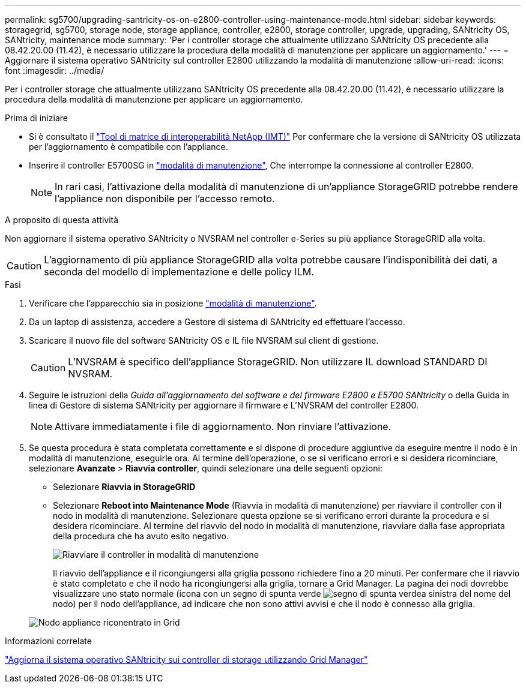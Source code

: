 ---
permalink: sg5700/upgrading-santricity-os-on-e2800-controller-using-maintenance-mode.html 
sidebar: sidebar 
keywords: storagegrid, sg5700, storage node, storage appliance, controller, e2800, storage controller, upgrade, upgrading, SANtricity OS, SANtricity, maintenance mode 
summary: 'Per i controller storage che attualmente utilizzano SANtricity OS precedente alla 08.42.20.00 (11.42), è necessario utilizzare la procedura della modalità di manutenzione per applicare un aggiornamento.' 
---
= Aggiornare il sistema operativo SANtricity sul controller E2800 utilizzando la modalità di manutenzione
:allow-uri-read: 
:icons: font
:imagesdir: ../media/


[role="lead"]
Per i controller storage che attualmente utilizzano SANtricity OS precedente alla 08.42.20.00 (11.42), è necessario utilizzare la procedura della modalità di manutenzione per applicare un aggiornamento.

.Prima di iniziare
* Si è consultato il https://imt.netapp.com/matrix/#welcome["Tool di matrice di interoperabilità NetApp (IMT)"^] Per confermare che la versione di SANtricity OS utilizzata per l'aggiornamento è compatibile con l'appliance.
* Inserire il controller E5700SG in link:../commonhardware/placing-appliance-into-maintenance-mode.html["modalità di manutenzione"], Che interrompe la connessione al controller E2800.
+

NOTE: In rari casi, l'attivazione della modalità di manutenzione di un'appliance StorageGRID potrebbe rendere l'appliance non disponibile per l'accesso remoto.



.A proposito di questa attività
Non aggiornare il sistema operativo SANtricity o NVSRAM nel controller e-Series su più appliance StorageGRID alla volta.


CAUTION: L'aggiornamento di più appliance StorageGRID alla volta potrebbe causare l'indisponibilità dei dati, a seconda del modello di implementazione e delle policy ILM.

.Fasi
. Verificare che l'apparecchio sia in posizione link:../commonhardware/placing-appliance-into-maintenance-mode.html["modalità di manutenzione"].
. Da un laptop di assistenza, accedere a Gestore di sistema di SANtricity ed effettuare l'accesso.
. Scaricare il nuovo file del software SANtricity OS e IL file NVSRAM sul client di gestione.
+

CAUTION: L'NVSRAM è specifico dell'appliance StorageGRID. Non utilizzare IL download STANDARD DI NVSRAM.

. Seguire le istruzioni della _Guida all'aggiornamento del software e del firmware E2800 e E5700 SANtricity_ o della Guida in linea di Gestore di sistema SANtricity per aggiornare il firmware e L'NVSRAM del controller E2800.
+

NOTE: Attivare immediatamente i file di aggiornamento. Non rinviare l'attivazione.

. Se questa procedura è stata completata correttamente e si dispone di procedure aggiuntive da eseguire mentre il nodo è in modalità di manutenzione, eseguirle ora. Al termine dell'operazione, o se si verificano errori e si desidera ricominciare, selezionare *Avanzate* > *Riavvia controller*, quindi selezionare una delle seguenti opzioni:
+
** Selezionare *Riavvia in StorageGRID*
** Selezionare *Reboot into Maintenance Mode* (Riavvia in modalità di manutenzione) per riavviare il controller con il nodo in modalità di manutenzione.  Selezionare questa opzione se si verificano errori durante la procedura e si desidera ricominciare.  Al termine del riavvio del nodo in modalità di manutenzione, riavviare dalla fase appropriata della procedura che ha avuto esito negativo.
+
image::../media/reboot_controller_from_maintenance_mode.png[Riavviare il controller in modalità di manutenzione]

+
Il riavvio dell'appliance e il ricongiungersi alla griglia possono richiedere fino a 20 minuti. Per confermare che il riavvio è stato completato e che il nodo ha ricongiungersi alla griglia, tornare a Grid Manager. La pagina dei nodi dovrebbe visualizzare uno stato normale (icona con un segno di spunta verde image:../media/icon_alert_green_checkmark.png["segno di spunta verde"]a sinistra del nome del nodo) per il nodo dell'appliance, ad indicare che non sono attivi avvisi e che il nodo è connesso alla griglia.

+
image::../media/nodes_menu.png[Nodo appliance riconentrato in Grid]





.Informazioni correlate
link:upgrading-santricity-os-on-storage-controllers-using-grid-manager-sg5700.html["Aggiorna il sistema operativo SANtricity sui controller di storage utilizzando Grid Manager"]
